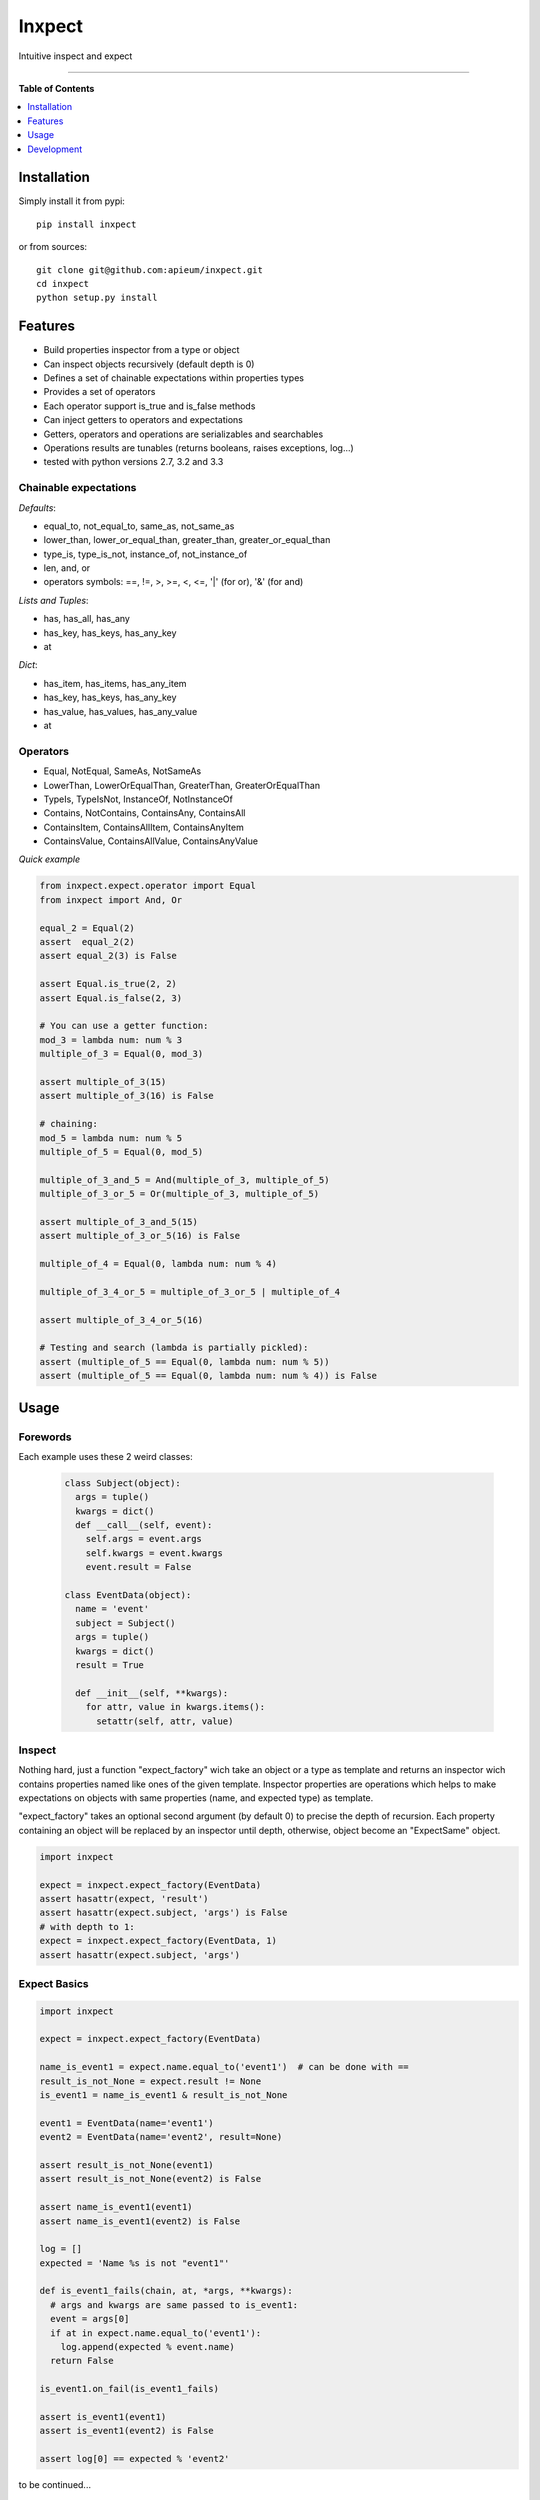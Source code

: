 **************
Inxpect
**************

.. image:: https://pypip.in/v/inxpect/badge.png
        :target: https://pypi.python.org/pypi/inxpect


Intuitive inspect and expect



---------------------------------------------------------------------

**Table of Contents**


.. contents::
    :local:
    :depth: 1
    :backlinks: none

=============
Installation
=============

Simply install it from pypi::

  pip install inxpect

or from sources::

  git clone git@github.com:apieum/inxpect.git
  cd inxpect
  python setup.py install

=========
Features
=========

* Build properties inspector from a type or object
* Can inspect objects recursively (default depth is 0)
* Defines a set of chainable expectations within properties types
* Provides a set of operators
* Each operator support is_true and is_false methods
* Can inject getters to operators and expectations
* Getters, operators and operations are serializables and searchables
* Operations results are tunables (returns booleans, raises exceptions, log...)
* tested with python versions 2.7, 3.2 and 3.3

----------------------
Chainable expectations
----------------------

*Defaults*:

- equal_to, not_equal_to, same_as, not_same_as
- lower_than, lower_or_equal_than, greater_than, greater_or_equal_than
- type_is, type_is_not, instance_of, not_instance_of
- len, and, or
- operators symbols: ==, !=, >, >=, <, <=, '|' (for or), '&' (for and)

*Lists and Tuples*:

- has, has_all, has_any
- has_key, has_keys, has_any_key
- at

*Dict*:

- has_item, has_items, has_any_item
- has_key, has_keys, has_any_key
- has_value, has_values, has_any_value
- at


---------
Operators
---------

- Equal, NotEqual, SameAs, NotSameAs
- LowerThan, LowerOrEqualThan, GreaterThan, GreaterOrEqualThan
- TypeIs, TypeIsNot, InstanceOf, NotInstanceOf
- Contains, NotContains, ContainsAny, ContainsAll
- ContainsItem, ContainsAllItem, ContainsAnyItem
- ContainsValue, ContainsAllValue, ContainsAnyValue


*Quick example*

.. code-block:: python

  from inxpect.expect.operator import Equal
  from inxpect import And, Or

  equal_2 = Equal(2)
  assert  equal_2(2)
  assert equal_2(3) is False

  assert Equal.is_true(2, 2)
  assert Equal.is_false(2, 3)

  # You can use a getter function:
  mod_3 = lambda num: num % 3
  multiple_of_3 = Equal(0, mod_3)

  assert multiple_of_3(15)
  assert multiple_of_3(16) is False

  # chaining:
  mod_5 = lambda num: num % 5
  multiple_of_5 = Equal(0, mod_5)

  multiple_of_3_and_5 = And(multiple_of_3, multiple_of_5)
  multiple_of_3_or_5 = Or(multiple_of_3, multiple_of_5)

  assert multiple_of_3_and_5(15)
  assert multiple_of_3_or_5(16) is False

  multiple_of_4 = Equal(0, lambda num: num % 4)

  multiple_of_3_4_or_5 = multiple_of_3_or_5 | multiple_of_4

  assert multiple_of_3_4_or_5(16)

  # Testing and search (lambda is partially pickled):
  assert (multiple_of_5 == Equal(0, lambda num: num % 5))
  assert (multiple_of_5 == Equal(0, lambda num: num % 4)) is False


=====
Usage
=====
---------
Forewords
---------

Each example uses these 2 weird classes:


  .. code-block:: python

    class Subject(object):
      args = tuple()
      kwargs = dict()
      def __call__(self, event):
        self.args = event.args
        self.kwargs = event.kwargs
        event.result = False

    class EventData(object):
      name = 'event'
      subject = Subject()
      args = tuple()
      kwargs = dict()
      result = True

      def __init__(self, **kwargs):
        for attr, value in kwargs.items():
          setattr(self, attr, value)

-------
Inspect
-------

Nothing hard, just a function "expect_factory" wich take an object or a type as template
and returns an inspector wich contains properties named like ones of the given template.
Inspector properties are operations which helps to make expectations on objects
with same properties (name, and expected type) as template.


"expect_factory" takes an optional second argument (by default 0) to precise the depth of recursion.
Each property containing an object will be replaced by an inspector until depth, otherwise,
object become an "ExpectSame" object.


.. code-block:: python

  import inxpect

  expect = inxpect.expect_factory(EventData)
  assert hasattr(expect, 'result')
  assert hasattr(expect.subject, 'args') is False
  # with depth to 1:
  expect = inxpect.expect_factory(EventData, 1)
  assert hasattr(expect.subject, 'args')

------------------
Expect Basics
------------------

.. code-block:: python

  import inxpect

  expect = inxpect.expect_factory(EventData)

  name_is_event1 = expect.name.equal_to('event1')  # can be done with ==
  result_is_not_None = expect.result != None
  is_event1 = name_is_event1 & result_is_not_None

  event1 = EventData(name='event1')
  event2 = EventData(name='event2', result=None)

  assert result_is_not_None(event1)
  assert result_is_not_None(event2) is False

  assert name_is_event1(event1)
  assert name_is_event1(event2) is False

  log = []
  expected = 'Name %s is not "event1"'

  def is_event1_fails(chain, at, *args, **kwargs):
    # args and kwargs are same passed to is_event1:
    event = args[0]
    if at in expect.name.equal_to('event1'):
      log.append(expected % event.name)
    return False

  is_event1.on_fail(is_event1_fails)

  assert is_event1(event1)
  assert is_event1(event2) is False

  assert log[0] == expected % 'event2'



to be continued...


===========
Development
===========

Fell free to give feedback or improvements.

Launch test::

  git clone git@github.com:apieum/inxpect.git
  cd inxpect
  nosetests --with-spec --spec-color


.. image:: https://secure.travis-ci.org/apieum/inxpect.png?branch=master
   :target: https://travis-ci.org/apieum/inxpect
